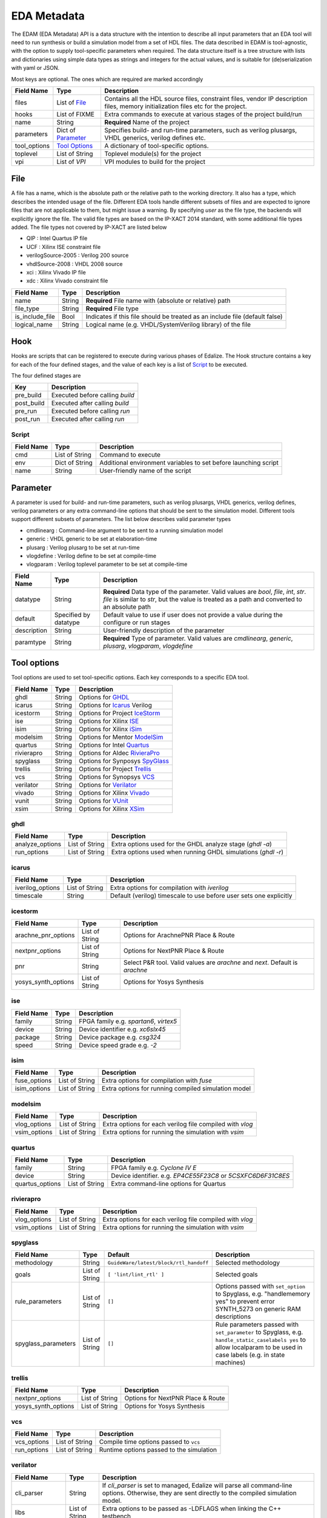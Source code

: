 EDA Metadata
============

The EDAM (EDA Metadata) API is a data structure with the intention to describe all input parameters that an EDA tool will need to run synthesis or build a simulation model from a set of HDL files. The data described in EDAM is tool-agnostic, with the option to supply tool-specific parameters when required. The data structure itself is a tree structure with lists and dictionaries using simple data types as strings and integers for the actual values, and is suitable for (de)serialization with yaml or JSON.

Most keys are optional. The ones which are required are marked accordingly

============ ===================== ===========
Field Name   Type                  Description
============ ===================== ===========
files         List of File_        Contains all the HDL source files, constraint files,
                                   vendor IP description files, memory initialization files etc for the project.
hooks         List of FIXME        Extra commands to execute at various stages of the project build/run
name          String               **Required** Name of the project
parameters    Dict of `Parameter`_ Specifies build- and run-time parameters, such as verilog plusargs, VHDL generics, verilog defines etc.
tool_options  `Tool Options`_      A dictionary of tool-specific options.
toplevel     List of String        Toplevel module(s) for the project
vpi          List of `VPI`         VPI modules to build for the project
============ ===================== ===========


File
----

A file has a name, which is the absolute path or the relative path to the working directory. It also has a type, which describes the intended usage of the file.
Different EDA tools handle different subsets of files and are expected to ignore files that are not applicable to them, but might issue a warning. By specifying *user* as the file type, the backends will explicitly ignore the file. The valid file types are based on the IP-XACT 2014 standard, with some additional file types added. The file types not covered by IP-XACT are listed below

- QIP : Intel Quartus IP file
- UCF : Xilinx ISE constraint file
- verilogSource-2005 : Verilog 200 source
- vhdlSource-2008 : VHDL 2008 source
- xci : Xilinx Vivado IP file
- xdc : Xilinx Vivado constraint file


=============== ===================== ===========
Field Name      Type                  Description
=============== ===================== ===========
name            String                **Required** File name with (absolute or relative) path
file_type       String                **Required** File type
is_include_file Bool                  Indicates if this file should be treated as an include file (default false)
logical_name    String                Logical name (e.g. VHDL/SystemVerilog library) of the file
=============== ===================== ===========

Hook
----

Hooks are scripts that can be registered to execute during various phases of Edalize. The Hook structure contains a key for each of the four defined stages, and the value of each key is a list of Script_ to be executed.

The four defined stages are

=============== =====================
Key             Description
=============== =====================
pre_build       Executed before calling *build*
post_build      Executed after calling *build*
pre_run         Executed before calling *run*
post_run        Executed after calling *run*
=============== =====================

Script
~~~~~~

=============== ===================== ===========
Field Name      Type                  Description
=============== ===================== ===========
cmd             List of String        Command to execute
env             Dict of String        Additional environment variables to set before launching script
name            String                User-friendly name of the script
=============== ===================== ===========


Parameter
---------

A parameter is used for build- and run-time parameters, such as verilog plusargs, VHDL generics, verilog defines, verilog parameters or any extra command-line options that should be sent to the simulation model. Different tools support different subsets of parameters. The list below describes valid parameter types

- cmdlinearg : Command-line argument to be sent to a running simulation model
- generic : VHDL generic to be set at elaboration-time
- plusarg : Verilog plusarg to be set at run-time
- vlogdefine : Verilog define to be set at compile-time
- vlogparam : Verilog toplevel parameter to be set at compile-time

=============== ===================== ===========
Field Name      Type                  Description
=============== ===================== ===========
datatype        String                **Required** Data type of the parameter. Valid values are *bool*, *file*, *int*, *str*.
                                      *file* is similar to *str*, but the value is treated as a path and converted to an absolute path
default         Specified by datatype Default value to use if user does not provide a value during the configure or run stages
description     String                User-friendly description of the parameter
paramtype       String                **Required** Type of parameter. Valid values are *cmdlinearg*, *generic*, *plusarg*, *vlogparam*, *vlogdefine*
=============== ===================== ===========

Tool options
------------

Tool options are used to set tool-specific options. Each key corresponds to a specific EDA tool.

=============== ===================== ===========
Field Name      Type                  Description
=============== ===================== ===========
ghdl            String                Options for GHDL_
icarus          String                Options for Icarus_ Verilog
icestorm        String                Options for Project IceStorm_
ise             String                Options for Xilinx ISE_
isim            String                Options for Xilinx iSim_
modelsim        String                Options for Mentor ModelSim_
quartus         String                Options for Intel Quartus_
rivierapro      String                Options for Aldec RivieraPro_
spyglass        String                Options for Synposys SpyGlass_
trellis         String                Options for Project Trellis_
vcs             String                Options for Synopsys VCS_
verilator       String                Options for Verilator_
vivado          String                Options for Xilinx Vivado_
vunit           String                Options for VUnit_
xsim            String                Options for Xilinx XSim_
=============== ===================== ===========

ghdl
~~~~

=============== ===================== ===========
Field Name      Type                  Description
=============== ===================== ===========
analyze_options List of String        Extra options used for the GHDL analyze stage (`ghdl -a`)
run_options     List of String        Extra options used when running GHDL simulations (`ghdl -r`)
=============== ===================== ===========

icarus
~~~~~~

================ ===================== ===========
Field Name       Type                  Description
================ ===================== ===========
iverilog_options List of String        Extra options for compilation with `iverilog`
timescale        String                Default (verilog) timescale to use before user sets one explicitly
================ ===================== ===========

icestorm
~~~~~~~~

=================== ===================== ===========
Field Name          Type                  Description
=================== ===================== ===========
arachne_pnr_options List of String        Options for ArachnePNR Place & Route
nextpnr_options     List of String        Options for NextPNR Place & Route
pnr                 String                Select P&R tool. Valid values are *arachne* and *next*. Default is *arachne*
yosys_synth_options List of String        Options for Yosys Synthesis
=================== ===================== ===========

ise
~~~

================ ===================== ===========
Field Name       Type                  Description
================ ===================== ===========
family           String                FPGA family e.g. *spartan6*, *virtex5*
device           String                Device identifier e.g. *xc6slx45*
package          String                Device package e.g. *csg324*
speed            String                Device speed grade e.g. *-2*
================ ===================== ===========

isim
~~~~

================ ===================== ===========
Field Name       Type                  Description
================ ===================== ===========
fuse_options     List of String        Extra options for compilation with `fuse`
isim_options     List of String        Extra options for running compiled simulation model
================ ===================== ===========

modelsim
~~~~~~~~

================ ===================== ===========
Field Name       Type                  Description
================ ===================== ===========
vlog_options     List of String        Extra options for each verilog file compiled with `vlog`
vsim_options     List of String        Extra options for running the simulation with `vsim`
================ ===================== ===========

quartus
~~~~~~~

================ ===================== ===========
Field Name       Type                  Description
================ ===================== ===========
family           String                FPGA family e.g. *Cyclone IV E*
device           String                Device identifier. e.g. *EP4CE55F23C8* or *5CSXFC6D6F31C8ES*
quartus_options  List of String        Extra command-line options for Quartus
================ ===================== ===========

rivierapro
~~~~~~~~~~

================ ===================== ===========
Field Name       Type                  Description
================ ===================== ===========
vlog_options     List of String        Extra options for each verilog file compiled with `vlog`
vsim_options     List of String        Extra options for running the simulation with `vsim`
================ ===================== ===========

spyglass
~~~~~~~~

=================== ===================== ====================================== ===========
Field Name          Type                  Default                                Description
=================== ===================== ====================================== ===========
methodology         String                ``GuideWare/latest/block/rtl_handoff`` Selected methodology
goals               List of String        ``[ 'lint/lint_rtl' ]``                Selected goals
rule_parameters     List of String        ``[]``                                 Options passed with ``set_option`` to Spyglass, e.g. "handlememory yes" to prevent error SYNTH_5273 on generic RAM descriptions
spyglass_parameters List of String        ``[]``                                 Rule parameters passed with ``set_parameter`` to Spyglass, e.g. ``handle_static_caselabels yes`` to allow localparam to be used in case labels (e.g. in state machines)
=================== ===================== ====================================== ===========

trellis
~~~~~~~

=================== ===================== ===========
Field Name          Type                  Description
=================== ===================== ===========
nextpnr_options     List of String        Options for NextPNR Place & Route
yosys_synth_options List of String        Options for Yosys Synthesis
=================== ===================== ===========

vcs
~~~

================ ===================== ===========
Field Name       Type                  Description
================ ===================== ===========
vcs_options      List of String        Compile time options passed to ``vcs``
run_options      List of String        Runtime options passed to the simulation
================ ===================== ===========

verilator
~~~~~~~~~

================= ===================== ===========
Field Name        Type                  Description
================= ===================== ===========
cli_parser        String                If `cli_parser` is set to managed, Edalize will parse all command-line options.
                                        Otherwise, they are sent directly to the compiled simulation model.
libs              List of String        Extra options to be passed as -LDFLAGS when linking the C++ testbench
mode              String                *cc* runs Verilator in regular C++ mode. *sc* runs in SystemC mode. *lint-only* only performs linting on the verilog code
verilator_options List of String        Extra options to be passed when verilating model
================= ===================== ===========

vivado
~~~~~~

================ ===================== ===========
Field Name       Type                  Description
================ ===================== ===========
part             String                Device identifier. e.g. *xc7a35tcsg324-1*
================ ===================== ===========

vunit
~~~~~~

================ ===================== ===========
Field Name       Type                  Description
================ ===================== ===========
vunit_options    List of String        Extra options for the VUnit test runner
add_libraries    List of String        A list of framework libraries to add. Allowed values include "array_util", "com", "json4hdl", "osvvm", "random", "verification_components"
vunit_runner     String                Name of the Python file exporting a ``VUnitRunner`` class (must derive from ``edalize.vunit_hooks.VUnitHooks``) that is used to configure and execute test. This allows very customized test control via VUnit's Python-interfaces.
================ ===================== ===========

In case a more advanced VUnit configuration or execution of the testbench is necessary, the option ``vunit_runner`` can be used to specify the filename of a Python script which can hook into the construction, parametrization, and execution of the test runner.
For this to work, the Python script must export a ``class VUnitRunner(vunit_hooks.VUnitHooks)`` which derives from (and optionally overrides) the behavior of ``vunit_hooks.VUnitHooks``.

.. code-block:: python

    from edalize.vunit_hooks import VUnitHooks
    from vunit import VUnit
    from vunit.ui import Library, Results
    from typing import Mapping, Collection


    class VUnitRunner(VUnitHooks):
        """Example of custom VUnit instrumentation."""

        def create(self) -> VUnit:
            """Customized creation of the test runner"""
            vu = VUnit.from_argv()
            vu.enable_check_preprocessing()
            return vu

        def handle_library(self, logical_name: str, vu_lib: Library):
            """Override this to customize each library, e.g. with additional simulator options.
            This hook will be invoked for each library, after all source files have been added.
            :param logical_name: The logical name of the library
            :param vu_lib: The vunit.ui.Library instance, configured with all sources of this `logical_name`
            """
            # e.g. you can access and customize test-bench entities of this library:
            if logical_name == "my_tb_library_name":
                entity = vu_lib.entity("my_toplevel_tb")
                entity.set_generic("message", "Test message")
                entity.add_config(name="TestConfig1",
                                generics=dict(CLK_FREQ=10000000))
                entity.add_config(name="TestConfig2",
                                generics=dict(CLK_FREQ=54687500))

        def main(self, vu: VUnit):
            """Override this for final parametrization of the VUnit instance (after all libraries have been added),
            or for custom invocation of VUnit
            """
            def post_run_handler(results: Results):
                results.merge_coverage(file_name="coverage_data")

            vu.main(post_run=post_run_handler)




xsim
~~~~

================ ===================== ===========
Field Name       Type                  Description
================ ===================== ===========
xelab_options    List of String        Extra options for compilation with `xelab`
xsim_options     List of String        Extra options for running simulation with with `xsim`
================ ===================== ===========

toplevel
~~~~~~~~
Name of the top level module/entity

vpi
---

Each `Vpi` object contains information on how to build the corresponding VPI library

================ ===================== ===========
Field Name       Type                  Description
================ ===================== ===========
include_dirs     List of String        Extra include directories
libs             List of String        Extra libraries
name             String                Name of VPI library
src_files        List of String        Source files for VPI library
================ ===================== ===========
